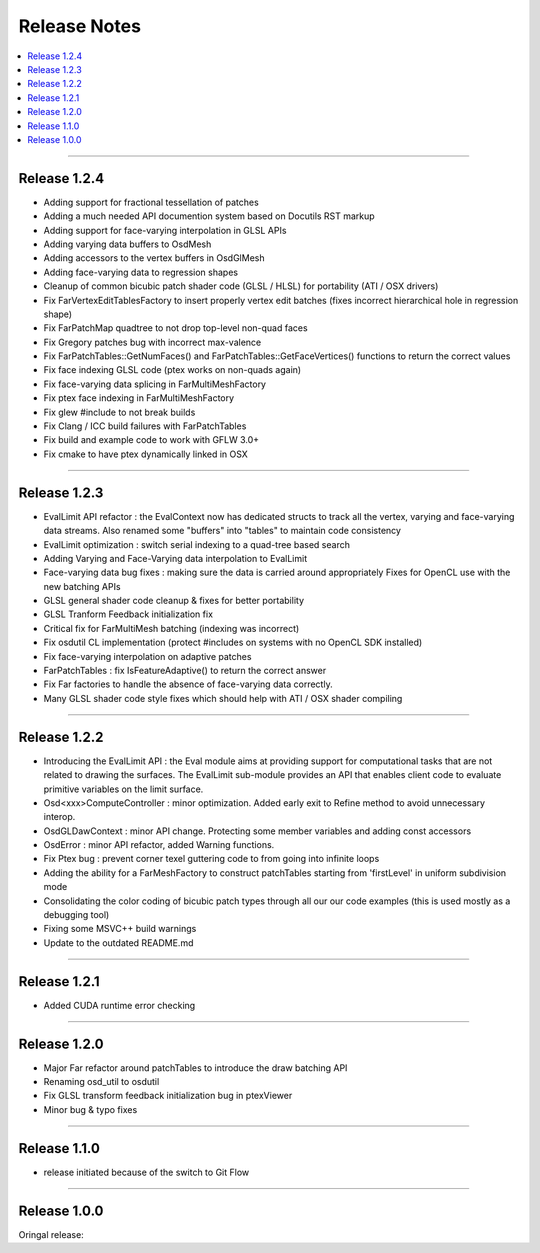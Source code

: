 ..  
       Copyright (C) Pixar. All rights reserved.
  
       This license governs use of the accompanying software. If you
       use the software, you accept this license. If you do not accept
       the license, do not use the software.
  
       1. Definitions
       The terms "reproduce," "reproduction," "derivative works," and
       "distribution" have the same meaning here as under U.S.
       copyright law.  A "contribution" is the original software, or
       any additions or changes to the software.
       A "contributor" is any person or entity that distributes its
       contribution under this license.
       "Licensed patents" are a contributor's patent claims that read
       directly on its contribution.
  
       2. Grant of Rights
       (A) Copyright Grant- Subject to the terms of this license,
       including the license conditions and limitations in section 3,
       each contributor grants you a non-exclusive, worldwide,
       royalty-free copyright license to reproduce its contribution,
       prepare derivative works of its contribution, and distribute
       its contribution or any derivative works that you create.
       (B) Patent Grant- Subject to the terms of this license,
       including the license conditions and limitations in section 3,
       each contributor grants you a non-exclusive, worldwide,
       royalty-free license under its licensed patents to make, have
       made, use, sell, offer for sale, import, and/or otherwise
       dispose of its contribution in the software or derivative works
       of the contribution in the software.
  
       3. Conditions and Limitations
       (A) No Trademark License- This license does not grant you
       rights to use any contributor's name, logo, or trademarks.
       (B) If you bring a patent claim against any contributor over
       patents that you claim are infringed by the software, your
       patent license from such contributor to the software ends
       automatically.
       (C) If you distribute any portion of the software, you must
       retain all copyright, patent, trademark, and attribution
       notices that are present in the software.
       (D) If you distribute any portion of the software in source
       code form, you may do so only under this license by including a
       complete copy of this license with your distribution. If you
       distribute any portion of the software in compiled or object
       code form, you may only do so under a license that complies
       with this license.
       (E) The software is licensed "as-is." You bear the risk of
       using it. The contributors give no express warranties,
       guarantees or conditions. You may have additional consumer
       rights under your local laws which this license cannot change.
       To the extent permitted under your local laws, the contributors
       exclude the implied warranties of merchantability, fitness for
       a particular purpose and non-infringement.
  

Release Notes
-------------

.. contents::
   :local:
   :backlinks: none


----

Release 1.2.4
=============

- Adding support for fractional tessellation of patches
- Adding a much needed API documention system based on Docutils RST markup
- Adding support for face-varying interpolation in GLSL APIs
- Adding varying data buffers to OsdMesh
- Adding accessors to the vertex buffers in OsdGlMesh
- Adding face-varying data to regression shapes
- Cleanup of common bicubic patch shader code (GLSL / HLSL) for portability 
  (ATI / OSX drivers)
- Fix FarVertexEditTablesFactory to insert properly vertex edit batches
  (fixes incorrect hierarchical hole in regression shape)
- Fix FarPatchMap quadtree to not drop top-level non-quad faces
- Fix Gregory patches bug with incorrect max-valence
- Fix FarPatchTables::GetNumFaces() and FarPatchTables::GetFaceVertices()
  functions to return the correct values
- Fix face indexing GLSL code (ptex works on non-quads again)
- Fix face-varying data splicing in FarMultiMeshFactory
- Fix ptex face indexing in FarMultiMeshFactory
- Fix glew #include to not break builds
- Fix Clang / ICC build failures with FarPatchTables 
- Fix build and example code to work with GFLW 3.0+
- Fix cmake to have ptex dynamically linked in OSX

----

Release 1.2.3
=============

- EvalLimit API refactor : the EvalContext now has dedicated structs to track all
  the vertex, varying and face-varying data streams. Also renamed some "buffers"
  into "tables" to maintain code consistency
- EvalLimit optimization : switch serial indexing to a quad-tree based search
- Adding Varying and Face-Varying data interpolation to EvalLimit
- Face-varying data bug fixes : making sure the data is carried around appropriately
  Fixes for OpenCL use with the new batching APIs
- GLSL general shader code cleanup & fixes for better portability
- GLSL Tranform Feedback initialization fix
- Critical fix for FarMultiMesh batching (indexing was incorrect)
- Fix osdutil CL implementation (protect #includes on systems with no OpenCL SDK
  installed)
- Fix face-varying interpolation on adaptive patches
- FarPatchTables : fix IsFeatureAdaptive() to return the correct answer
- Fix Far factories to handle the absence of face-varying data correctly.
- Many GLSL shader code style fixes which should help with ATI / OSX shader compiling

----

Release 1.2.2
=============

- Introducing the EvalLimit API : the Eval module aims at providing support for
  computational tasks that are not related to drawing the surfaces. The EvalLimit
  sub-module provides an API that enables client code to evaluate primitive variables
  on the limit surface.
- Osd<xxx>ComputeController : minor optimization. Added early exit to Refine method 
  to avoid unnecessary interop. 
- OsdGLDawContext : minor API change. Protecting some member variables and adding
  const accessors
- OsdError : minor API refactor, added Warning functions.
- Fix Ptex bug : prevent corner texel guttering code to from going into infinite 
  loops
- Adding the ability for a FarMeshFactory to construct patchTables starting from 
  'firstLevel' in uniform subdivision mode
- Consolidating the color coding of bicubic patch types through all our our code 
  examples (this is used mostly as a debugging tool)
- Fixing some MSVC++ build warnings
- Update to the outdated README.md

.. image:: images/evalLimit_hedit0.jpg
   :height: 300px
   :align: center
   :target: images/evalLimit_hedit0.jpg

----

Release 1.2.1
=============

- Added CUDA runtime error checking

----

Release 1.2.0
=============

- Major Far refactor around patchTables to introduce the draw batching API
- Renaming osd_util to osdutil
- Fix GLSL transform feedback initialization bug in ptexViewer
- Minor bug & typo fixes

----

Release 1.1.0
=============

- release initiated because of the switch to Git Flow

----

Release 1.0.0
=============

Oringal release:

